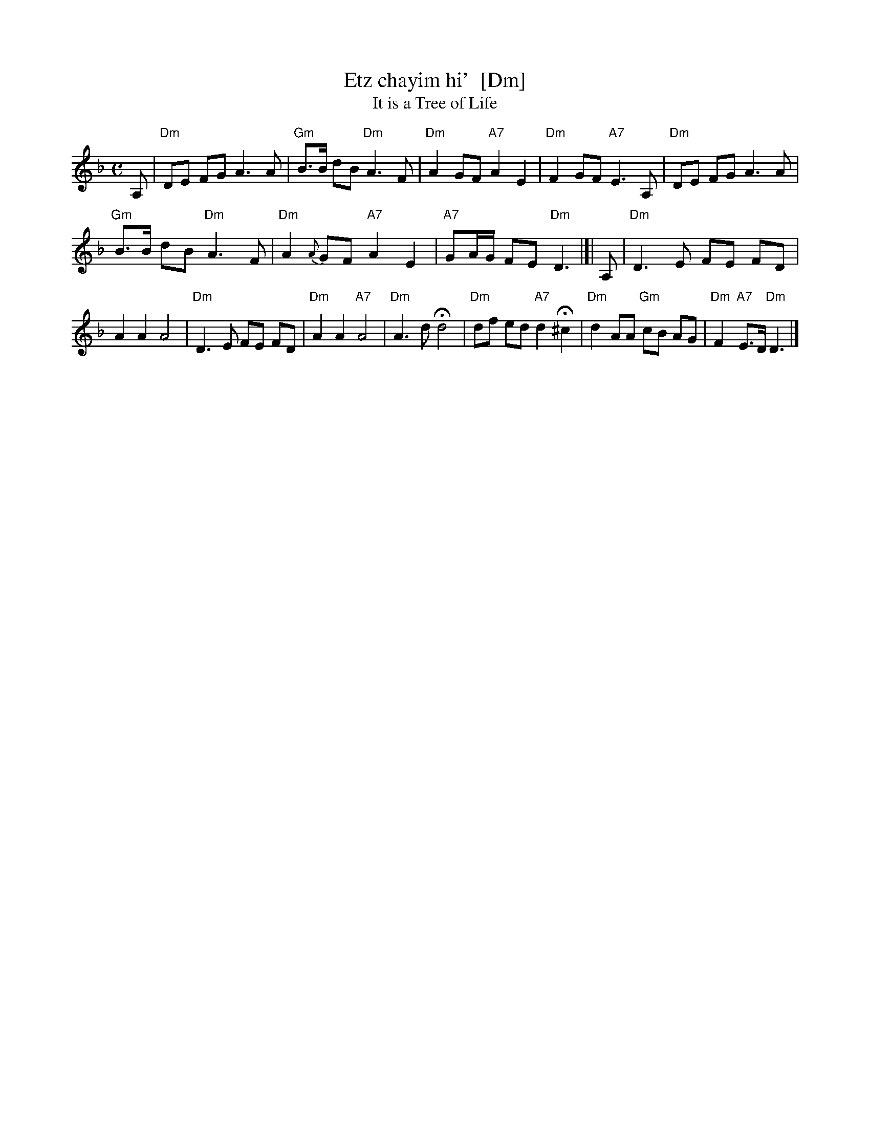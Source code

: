 X: 1
T: Etz chayim hi'  [Dm]
T: It is a Tree of Life
M: C
L: 1/8
K: Dm
A, |\
"Dm"DE FG A3 A | "Gm"B>B dB "Dm"A3 F | "Dm"A2 GF "A7"A2 E2 | "Dm"F2 GF "A7"E3 A, | "Dm"DE FG A3 A |
"Gm"B>B dB "Dm"A3 F | "Dm"A2 {A}GF "A7"A2 E2 | "A7"GA/G/ FE "Dm"D3 |[| A, | "Dm"D3 E FE FD |
A2 A2 A4 | "Dm"D3 E FE FD | "Dm"A2 A2 "A7"A4 | "Dm"A3 d Hd4 | "Dm"df ed "A7"d2 H^c2 | "Dm"d2 AA "Gm"cB AG | "Dm"F2 "A7"E>D "Dm"D3 |]
